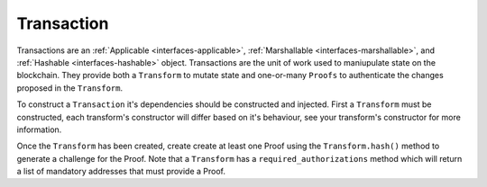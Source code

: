 .. _transaction:

Transaction
===========

Transactions are an :ref:`Applicable <interfaces-applicable>`, :ref:`Marshallable <interfaces-marshallable>`, and
:ref:`Hashable <interfaces-hashable>` object. Transactions are the unit
of work used to maniupulate state on the blockchain.  They provide both a
``Transform`` to mutate state and one-or-many ``Proofs`` to authenticate
the changes proposed in the ``Transform``.

To construct a ``Transaction`` it's dependencies should be constructed and injected.
First a ``Transform`` must be constructed, each transform's constructor
will differ based on it's behaviour, see your transform's constructor for
more information.

Once the ``Transform`` has been created, create create at least one Proof
using the ``Transform.hash()`` method to generate a challenge for the Proof.
Note that a ``Transform`` has a ``required_authorizations`` method which
will return a list of mandatory addresses that must provide a Proof.

.. code-block:: python
   :linenos:

    #!/usr/bin/env python
    # -*- coding: utf-8 -*-
    from credits.transform import BalanceTransform
    from credits.proof import SingleKeyProof
    from credits.key import ED25519SigningKey
    from credits.address import CreditsAddress
    from credits.hash import SHA256HashProvider
    
    HASH_PROVIDER = SHA256HashProvider()
    
    DAVID_SK = ED25519SigningKey.new()
    DAVID_VK = DAVID_SK.get_verifying_key()
    DAVID_ADDR = CreditsAddress(DAVID_VK.to_string()).get_address()
    
    JACOB_SK = ED25519SigningKey.new()
    JACOB_VK = JACOB_SK.get_verifying_key()
    JACOB_ADDR = CreditsAddress(JACOB_VK.to_string()).get_address()
    
    transform = BalanceTransform(DAVID_ADDR, JACOB_ADDR, 100)
    # transform.required_authorizations() ==  [DAVID_ADDR]
    
    transaction = Transaction(
        transform=transform,
        proofs=[
            SingleKeyProof(DAVID_ADDR, 0, transform.hash(HASH_PROVIDER)).sign(DAVID),
        ]
    )
    
    payload = transaction.marshall()  # This output can be jsonified and POSTed to /api/v1/transaction
